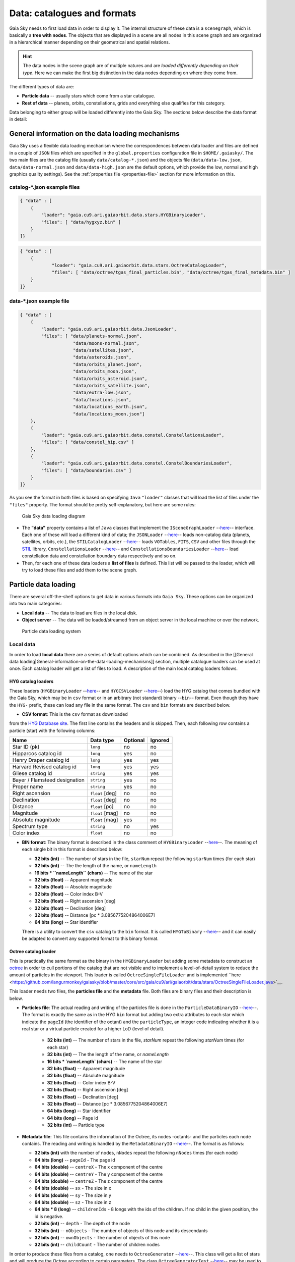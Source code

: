Data: catalogues and formats
****************************

Gaia Sky needs to first load data in order to display it. The internal
structure of these data is a ``scenegraph``, which is basically a **tree
with nodes**. The objects that are displayed in a scene are all nodes in
this scene graph and are organized in a hierarchical manner depending on
their geometrical and spatial relations.

.. hint:: The data nodes in the scene graph are of multiple natures and are *loaded differently depending on their type*. Here we can make the first big distinction in the data nodes depending on where they come from.

The different types of data are:

- **Particle data** -- usually stars which come from a star catalogue.
- **Rest of data** -- planets, orbits, constellations, grids and everything else qualifies for this category.

Data belonging to either group will be loaded differently into the Gaia
Sky. The sections below describe the data format in detail:

General information on the data loading mechanisms
==================================================

Gaia Sky uses a flexible data loading mechanism where the
correspondences between data loader and files are defined in a couple of
``JSON`` files which are specified in the ``global.properties``
configuration file in ``$HOME/.gaiasky/``. The two main files are the
catalog file (usually ``data/catalog-*.json``) and the objects file
(``data/data-low.json``, ``data/data-normal.json`` and
``data/data-high.json`` are the default options, which provide the low,
normal and high graphics quality settings). See the :ref:`properties file <properties-file>` section for more information on this.

catalog-\*.json example files
-----------------------------

.. code:: json

    { "data" : [
        {
            "loader": "gaia.cu9.ari.gaiaorbit.data.stars.HYGBinaryLoader",
            "files": [ "data/hygxyz.bin" ]
        }
    ]}

.. code:: json

    { "data" : [
    	{
    		"loader": "gaia.cu9.ari.gaiaorbit.data.stars.OctreeCatalogLoader",
    		"files": [ "data/octree/tgas_final_particles.bin", "data/octree/tgas_final_metadata.bin" ]
    	}
    ]}


data-\*.json example file
-------------------------

.. code:: json

    { "data" : [
        {
            "loader": "gaia.cu9.ari.gaiaorbit.data.JsonLoader",
            "files": [ "data/planets-normal.json",
                        "data/moons-normal.json",
                        "data/satellites.json",
                        "data/asteroids.json",
                        "data/orbits_planet.json",
                        "data/orbits_moon.json",
                        "data/orbits_asteroid.json",
                        "data/orbits_satellite.json",
                        "data/extra-low.json",
                        "data/locations.json",
                        "data/locations_earth.json",
                        "data/locations_moon.json"]
        },
        {
            "loader": "gaia.cu9.ari.gaiaorbit.data.constel.ConstellationsLoader",
            "files": [ "data/constel_hip.csv" ]
        },
        {
            "loader": "gaia.cu9.ari.gaiaorbit.data.constel.ConstelBoundariesLoader",
            "files": [ "data/boundaries.csv" ]
        }
    ]}

As you see the format in both files is based on specifying ``Java``
``"loader"`` classes that will load the list of files under the
``"files"`` property. The format should be pretty self-explanatory, but
here are some rules:

.. figure:: img/gs_top_level.png
   :alt: Gaia Sky data loading diagram

   Gaia Sky data loading diagram

-  The **"data"** property contains a list of ``Java`` classes that
   implement the
   ``ISceneGraphLoader`` --`here <https://github.com/langurmonkey/gaiasky/blob/master/core/src/gaia/cu9/ari/gaiaorbit/data/ISceneGraphLoader.java>`__--
   interface. Each one of these will load a different kind of data; the
   ``JSONLoader`` --`here <https://github.com/langurmonkey/gaiasky/blob/master/core/src/gaia/cu9/ari/gaiaorbit/data/JsonLoader.java>`__--
   loads non-catalog data (planets, satellites, orbits, etc.), the
   ``STILCatalogLoader`` --`here <https://github.com/langurmonkey/gaiasky/blob/master/desktop/src/gaia/cu9/ari/gaiaorbit/data/stars/STILCatalogLoader.java>`__--
   loads ``VOTables``, ``FITS``, ``CSV`` and other files through the
   `STIL <http://www.star.bristol.ac.uk/~mbt/stil/>`__ library,
   ``ConstellationsLoader`` --`here <https://github.com/langurmonkey/gaiasky/blob/master/core/src/gaia/cu9/ari/gaiaorbit/data/constel/ConstellationsLoader.java>`__--
   and
   ``ConstellationsBoundariesLoader`` --`here <https://github.com/langurmonkey/gaiasky/blob/master/core/src/gaia/cu9/ari/gaiaorbit/data/constel/ConstelBoundariesLoader.java>`__--
   load constellation data and constellation boundary data respectively
   and so on.
-  Then, for each one of these data loaders a **list of files** is
   defined. This list will be passed to the loader, which will try to
   load these files and add them to the scene graph.

Particle data loading
=====================

There are several off-the-shelf options to get data in various formats
into ``Gaia Sky``. These options can be organized into two main
categories:

-  **Local data** -- The data to load are files in the local disk.
-  **Object server** -- The data will be loaded/streamed from an object
   server in the local machine or over the network.

.. figure:: img/catalog-loading.png
   :alt: Particle data loading system

   Particle data loading system

Local data
----------

In order to load **local data** there are a series of default options
which can be combined. As described in the [[General data
loading\|General-information-on-the-data-loading-mechanisms]] section,
multiple catalogue loaders can be used at once. Each catalog loader will
get a list of files to load. A description of the main local catalog
loaders follows.

HYG catalog loaders
~~~~~~~~~~~~~~~~~~~

These loaders
(``HYGBinaryLoader`` --`here <https://github.com/langurmonkey/gaiasky/blob/master/core/src/gaia/cu9/ari/gaiaorbit/data/stars/HYGBinaryLoader.java>`__--
and
``HYGCSVLoader`` --`here <https://github.com/langurmonkey/gaiasky/blob/master/core/src/gaia/cu9/ari/gaiaorbit/data/stars/HYGCSVLoader.java>`__--)
load the HYG catalog that comes bundled with the Gaia Sky, which may
be in ``csv`` format or in an arbitrary (not standard) binary --``bin``--
format. Even though they have the ``HYG-`` prefix, these can load any
file in the same format. The ``csv`` and ``bin`` formats are described
below.

- **CSV format**: This is the ``csv`` format as downloaded

from the `HYG Database site <http://www.astronexus.com/hyg>`__. The
first line contains the headers and is skipped. Then, each following row
contains a particle (star) with the following columns:

+---------------------------------+-------------------+------------+-----------+
| Name                            | Data type         | Optional   | Ignored   |
+=================================+===================+============+===========+
| Star ID (pk)                    | ``long``          | no         | no        |
+---------------------------------+-------------------+------------+-----------+
| Hipparcos catalog id            | ``long``          | yes        | no        |
+---------------------------------+-------------------+------------+-----------+
| Henry Draper catalog id         | ``long``          | yes        | yes       |
+---------------------------------+-------------------+------------+-----------+
| Harvard Revised catalog id      | ``long``          | yes        | yes       |
+---------------------------------+-------------------+------------+-----------+
| Gliese catalog id               | ``string``        | yes        | yes       |
+---------------------------------+-------------------+------------+-----------+
| Bayer / Flamsteed designation   | ``string``        | yes        | no        |
+---------------------------------+-------------------+------------+-----------+
| Proper name                     | ``string``        | yes        | no        |
+---------------------------------+-------------------+------------+-----------+
| Right ascension                 | ``float`` [deg]   | no         | no        |
+---------------------------------+-------------------+------------+-----------+
| Declination                     | ``float`` [deg]   | no         | no        |
+---------------------------------+-------------------+------------+-----------+
| Distance                        | ``float`` [pc]    | no         | no        |
+---------------------------------+-------------------+------------+-----------+
| Magnitude                       | ``float`` [mag]   | no         | no        |
+---------------------------------+-------------------+------------+-----------+
| Absolute magnitude              | ``float`` [mag]   | yes        | no        |
+---------------------------------+-------------------+------------+-----------+
| Spectrum type                   | ``string``        | no         | yes       |
+---------------------------------+-------------------+------------+-----------+
| Color index                     | ``float``         | no         | no        |
+---------------------------------+-------------------+------------+-----------+

-  **BIN format**: The binary format is described in the class comment of ``HYGBinaryLoader`` --`here <https://github.com/langurmonkey/gaiasky/blob/master/core/src/gaia/cu9/ari/gaiaorbit/data/stars/HYGBinaryLoader.java>`__--. The meaning of each single bit in this format is described below:

   -  **32 bits (int)** -- The number of stars in the file, ``starNum`` repeat the following ``starNum`` times (for each star)
   -  **32 bits (int)** -- The the length of the name, or ``nameLength``
   -  **16 bits \* ``nameLength`` (chars)** -- The name of the star
   -  **32 bits (float)** -- Apparent magnitude
   -  **32 bits (float)** -- Absolute magnitude
   -  **32 bits (float)** -- Color index B-V
   -  **32 bits (float)** -- Right ascension [deg]
   -  **32 bits (float)** -- Declination [deg]
   -  **32 bits (float)** -- Distance [pc \* 3.0856775204864006E7]
   -  **64 bits (long)** -- Star identifier


   There is a utility to convert the ``csv`` catalog to the ``bin`` format. It is called ``HYGToBinary`` --`here <https://github.com/langurmonkey/gaiasky/blob/master/desktop/src/gaia/cu9/ari/gaiaorbit/data/HYGToBinary.java>`__-- and it can easily be adapted to convert any supported format to this binary format.

Octree catalog loader
~~~~~~~~~~~~~~~~~~~~~

This is practically the same format as the binary in the
``HYGBinaryLoader`` but adding some metadata to construct an
`octree <http://en.wikipedia.org/wiki/Octree>`__ in order to cull
portions of the catalog that are not visible and to implement a
level-of-detail system to reduce the amount of particles in the
viewport. 
This loader is called ``OctreeSingleFileLoader`` and is implemented ``here <https://github.com/langurmonkey/gaiasky/blob/master/core/src/gaia/cu9/ari/gaiaorbit/data/stars/OctreeSingleFileLoader.java>`__. 

This loader needs two files, the **particles file** and the
**metadata** file. Both files are binary files and their description is
below.

- **Particles file**: The actual reading and writing of the particles file is done in the ``ParticleDataBinaryIO`` --`here <https://github.com/langurmonkey/gaiasky/blob/master/core/src/gaia/cu9/ari/gaiaorbit/data/octreegen/ParticleDataBinaryIO.java>`__--. The format is exactly the same as in the HYG ``bin`` format but adding two extra attributes to each star which indicate the ``pageId`` (the identifier of the octant) and the ``particleType``, an integer code indicating whether it is a real star or a virtual particle created for a higher LoD (level of detail).

    - **32 bits (int)** -- The number of stars in the file, `starNum` repeat the following `starNum` times (for each star)
    - **32 bits (int)** -- The the length of the name, or `nameLength`
    - **16 bits * `nameLength` (chars)** -- The name of the star
    - **32 bits (float)** -- Apparent magnitude
    - **32 bits (float)** -- Absolute magnitude
    - **32 bits (float)** -- Color index B-V
    - **32 bits (float)** -- Right ascension [deg]
    - **32 bits (float)** -- Declination [deg]
    - **32 bits (float)** -- Distance [pc * 3.0856775204864006E7]
    - **64 bits (long)** -- Star identifier
    - **64 bits (long)** -- Page id
    - **32 bits (int)** -- Particle type

-  **Metadata file**: This file contains the information of the Octree,
   its nodes -octants- and the particles each node contains. The reading
   and writing is handled by the
   ``MetadataBinaryIO`` --`here <https://github.com/langurmonkey/gaiasky/blob/master/core/src/gaia/cu9/ari/gaiaorbit/data/octreegen/MetadataBinaryIO.java>`__--.
   The format is as follows:

   -  **32 bits (int)** with the number of nodes, ``nNodes`` repeat the following ``nNodes`` times (for each node)
   -  **64 bits (long)** -- ``pageId`` - The page id
   -  **64 bits (double)** -- ``centreX`` - The x component of the centre
   -  **64 bits (double)** -- ``centreY`` - The y component of the centre
   -  **64 bits (double)** -- ``centreZ`` - The z component of the centre
   -  **64 bits (double)** -- ``sx`` - The size in x
   -  **64 bits (double)** -- ``sy`` - The size in y
   -  **64 bits (double)** -- ``sz`` - The size in z
   -  **64 bits \* 8 (long)** -- ``childrenIds`` - 8 longs with the ids
      of the children. If no child in the given position, the id is
      negative.
   -  **32 bits (int)** -- ``depth`` - The depth of the node
   -  **32 bits (int)** -- ``nObjects`` - The number of objects of this
      node and its descendants
   -  **32 bits (int)** -- ``ownObjects`` - The number of objects of this
      node
   -  **32 bits (int)** -- ``childCount`` - The number of children nodes

In order to produce these files from a catalog, one needs to
``OctreeGenerator`` --`here <https://github.com/langurmonkey/gaiasky/blob/master/core/src/gaia/cu9/ari/gaiaorbit/data/octreegen/OctreeGenerator.java>`__--.
This class will get a list of stars and will produce the Octree
according to certain parameters. The class
``OctreeGeneratorTest`` --`here <https://github.com/langurmonkey/gaiasky/blob/master/desktop/src/gaia/cu9/ari/gaiaorbit/data/OctreeGeneratorTest.java>`__--
may be used to read a catalog from a file, generate the octree and write
both the particles and the metadata files back to a file.

Octree catalog loader (multifile)
~~~~~~~~~~~~~~~~~~~~~~~~~~~~~~~~~

There is a version of the Octree catalog loader specially designed for very large datasets. This version
does not load everything at startup. It needs the catalog to be organised into several files, each one corresponding to 
a particluar octree node. This is an option in the `OctreeGeneratorTest <https://github.com/langurmonkey/gaiasky/blob/master/desktop/src/gaia/cu9/ari/gaiaorbit/data/OctreeGeneratorTest.java>`__.
Back to the loader, it can pre-load files down to a certain depth level; the rest of the
files will be loaded when needed and unloaded if necessary. This way the data is being streamed from disk
to the main memory as the user explores the dataset.
This loader is called ``OctreeMultiFileLoader`` and is implemented ``here <https://github.com/langurmonkey/gaiasky/blob/master/core/src/gaia/cu9/ari/gaiaorbit/data/stars/OctreeMultiFileLoader.java>`__. 

STIL catalog loader
~~~~~~~~~~~~~~~~~~~

As of version ``v0.704`` the Gaia Sky supports all formats supported
by the ``STIL`` `library <http://www.star.bristol.ac.uk/~mbt/stil/>`__.
Since the data held by the formats supported by ``STIL`` is not of a
unique nature, this catalog loader makes a series of assumptions:

-  Positional information exists in the source file (spherical/cartesian
   equatorial/galactic coordinates are accepted, correspoding to the
   ``ucd``\ s ``pos.eq.*`` and ``pos.galactic.*``, where the ``*`` can
   be ``ra``, ``dec``, ``glat``, ``glon``, ``x``, ``y`` and ``z``).
-  Apparent magnitude data in at least one filter exists
   (``phot.mag;em.opt.*``, where ``*`` can be ``V``, ``B``, ``I`` or
   ``R``).
-  Absolute magnitude data is not required but always welcome
   (``phys.magAbs;em.opt.*``).
-  B-V color index is present (corresponding to the ``ucd``
   ``phot.color;em.opt.B;em.opt.V``). More colors will be supported
   soon.
-  If ``meta.id`` and/or ``meta.id;meta.main`` are present, they are
   used as name and identifier of the stars respectively. Otherwise, a
   random name and identifier are generated and assigned.

Object server
-------------

Not implemented yet.

Non-particle data: Planets, Moons, Asteroids, etc.
==================================================

Most of the entities and celestial bodies that are not stars in the Gaia
Sky scene are defined in a series of ``json`` files and are loaded
using the
``JsonLoader`` --`here <https://github.com/langurmonkey/gaiasky/blob/master/core/src/gaia/cu9/ari/gaiaorbit/data/JsonLoader.java>`__--.
The format is very flexible and loosely matches the underneath data
model, which is a scene graph tree.

Top-level objects
-----------------

All objects in the ``json`` files must have at least the following 5
properties: - ``name``: The name of the object. - ``color``: The colour
of the object. This will translate to the line colour in orbits, to the
colour of the point for planets when they are far away and to the colour
of the grid in grids.

- ``ct`` -- The ``ComponentType`` --`here <https://github.com/langurmonkey/gaiasky/blob/master/core/src/gaia/cu9/ari/gaiaorbit/render/SceneGraphRenderer.java#L59>`__--. This is basically a ``string`` that will be matched to the entity type in ``ComponentType`` enum. Valid component types are ``Stars``, ``Planets``, ``Moons``, ``Satellites``, ``Atmospheres``, ``Constellations``, etc.
- ``impl`` -- The package and class name of the implementing class. - ``parent``: The name of the parent entity.

Additionally, different types of entities accept different additional
parameters which are matched to the model using reflection. Here are
some examples of these parameters:

-  ``size`` -- The size of the entity, usually the radius in ``km``.
-  ``appmag`` -- The apparent magnitude.
-  ``absmag`` -- The absolute magnitude.

Below is an example of a simple entity, the equatorial grid:

.. code:: json

    {
        "name" : "Equatorial grid",
        "color" : [1.0, 0.0, 0.0, 0.5],
        "size" : 1.2e12,
        "ct" : "Equatorial",

        "parent" : "Universe",
        "impl" : "gaia.cu9.ari.gaiaorbit.scenegraph.Grid"
    }

Planets, moons, asteroids and all rigid bodies
----------------------------------------------

Planets, moons and asteroids all use the model object
``Planet`` -`here <https://github.com/langurmonkey/gaiasky/blob/master/core/src/gaia/cu9/ari/gaiaorbit/scenegraph/Planet.java>`__-.
This provides a series of utilities that make their ``json``
specifications look similar.

Coordinates
~~~~~~~~~~~

Within the ``coordinates`` object one specifies how to get the
positional data of the entity given a time. This object contains a
reference to the implementation class (which must implement
``IBodyCoordinates`` -`here <https://github.com/langurmonkey/gaiasky/blob/master/core/src/gaia/cu9/ari/gaiaorbit/util/coord/IBodyCoordinates.java>`__-)
and the necessary parameters to initialize it. There are currently a
bunch of implementations that can be of use:

-  ``OrbitLintCoordinates`` -- The coordinates of the object are linearly
   interpolated using the data of its orbit, which is defined in a
   separated entity. See the
   [[Orbits\|Non-particle-data-loading#orbits]] section for more info.
   The ``name`` of the orbit entity must be given. For instance, the
   Hygieia moon uses orbit coordinates.

  .. code:: json

      json   "coordinates" : {
        "impl" : "gaia.cu9.ari.gaiaorbit.util.coord.OrbitLintCoordinates",
        "orbitname" : "Hygieia orbit"
      }

- ``StaticCoordinates`` -- For entities that never move. A position is required. For instance, the Milky Way object uses static coordinates:

  .. code:: json

      json   "coordinates" : {
        "impl" : "gaia.cu9.ari.gaiaorbit.util.coord.StaticCoordinates",
        "position" : [-2.1696166830918058e+17, -1.2574136144478805e+17, -1.8981686396725044e+16]
      }

- ``AbstractVSOP87`` -- Used for the major planets, these coordinates

implement the ``VSOP87`` algorithms. Only the implementation is needed.
For instance, the Earth uses these coordinates.

  .. code:: json

      json   "coordinates" : {
        "impl" : "gaia.cu9.ari.gaiaorbit.util.coord.vsop87.EarthVSOP87"
      }

- ``GaiaCoordinates`` -- Special coordinates for Gaia.

- ``MoonAACoordinates`` -- Special coordinates for the moon using the algorithm described in the book Astronomical Algorithms by Jean Meeus.

Rotation
~~~~~~~~

The ``rotation`` object describes, as you may imagine, the rigid
rotation of the body in question. A rotation is described by the
following parameters:

- ``period`` -- The rotation period in hours.
- ``axialtilt`` -- The axial tilt is the angle between the equatorial plane of the body and its orbital plane. In degrees.
- ``inclination`` -- The inclination is the angle between the orbital plane and the ecliptic. In degrees.
- ``ascendingnode`` -- The ascending node in degrees.
- ``meridianangle`` -- The meridian angle in degrees.

For instance, the rotation of Mars:

.. code:: json

    "rotation": {
        // In hours
        "period" : 24.622962156,
        // Angle between equatorial plane and orbital plane
        "axialtilt" : 25.19,
        // Inclination of orbit plane with respect to ecliptic
        "inclination" : 1.850,
        "ascendingnode" : 47.68143,
        "meridianangle" : 176.630
    }

Model
~~~~~

This object describes the model which must be used to represent the
entity. Models can have two origins: - They may come from a **3D model
file**. In this case, you just need to specify the file.

.. code:: json

    json   "model": {
      "args" : [true],
      "model" : "data/models/gaia/gaia.g3db"
    }

-  They may be **generated on the fly**. In this case, you need to
   specify the type of model, a series of parameters and the texture or
   textures.

.. code:: json

    json   "model": {
      "args" : [true],
      "type" : "sphere",
      "params" : {
        "quality" : 180,
        "diameter" : 1.0,
        "flip" : false
        },
      "texture" : {
        "base" : "data/tex/earth.jpg",
        "specular" : "data/tex/earth-specular.jpg",
        "normal" : "data/tex/earth-normal-4k.jpg",
        "night" : "data/tex/earth-night-2k.jpg"
      }
    }

- ``type`` -- The type of model. Possible values are ``sphere``, ``disc``, ``cylinder`` and ``ring``.
- ``params`` -- Parameters of the model. This depends on the type. The ``quality`` is the number of both horizontal and vertical divisions. The ``diameter`` is the diameter of the model and ``flip`` indicates whether the normals should be flipped to face outwards. The ``ring`` type also accepts ``innerradius`` and ``outerradius``.
- ``texture`` -- Indicates the texture or textures to apply. The ``base`` texture is the one applied in normal conditions. The ``specular`` is the specular map to produce specular reflections. The ``normal`` is a normal map to produce extra detail in the lighting. The ``night`` is the texture applied to the part of the model in the shade.

Atmosphere
~~~~~~~~~~

Planet atmospheres can also be defined using this object. The
``atmosphere`` object gets a number of physical quantities that are fed
in the atmospheric scattering algorithm (`Sean O'Neil, GPU
Gems <http://http.developer.nvidia.com/GPUGems2/gpugems2_chapter16.html>`__).

.. code:: json

    "atmosphere" : {
        "size" : 6600.0,
        "wavelengths" : [0.650, 0.570, 0.475],
        "m_Kr" : 0.0025,
        "m_Km" : 0.001,

        "params" : {
            "quality" : 180,
            // Atmosphere diameters are always 2
            "diameter" : 2.0,
            "flip" : true
        }
    }

Orbits
------

When we talk about orbits in this context we talk about orbit lines. In
the Gaia Sky orbit lines may be created from two different sources.
The sources are used by a class implementing the
``IOrbitDataProvider`` --`here <https://github.com/langurmonkey/gaiasky/blob/master/core/src/gaia/cu9/ari/gaiaorbit/data/orbit/IOrbitDataProvider.java>`__--
interface, which is also specified in ther ``orbit`` object.

- An **orbit data file**. In this case, the orbit data provider is ``OrbitFileDataProvider``.
- The **orbital elements**, where the orbit data provider is ``OrbitalParametersProvider``.

If the orbit is pre-sampled it comes from an **orbit data file**. In the
Gaia Sky the orbits of all major planets are pre-sampled, as well as
the orbit of Gaia. For instance, the orbit of **Venus**.

.. code:: json

    {
        "name" : "Venus orbit",
        "color" : [1.0, 1.0, 1.0, 0.55],
        "ct" : "Orbits",

        "parent" : "Sol",
        "impl" : "gaia.cu9.ari.gaiaorbit.scenegraph.Orbit",
        "provider" : "gaia.cu9.ari.gaiaorbit.data.orbit.OrbitFileDataProvider",

        "orbit" : {
            "source" : "data/orb.VENUS.dat",
        }
    }

If you prefer to define the orbit using the `orbital
elements <http://en.wikipedia.org/wiki/Orbital_elements>`__, you need to
specify these parameters in the ``orbit`` object. For example, the orbit
of **Phobos**.

.. code:: json

    {
        "name" : "Phobos orbit",
        "color" : [0.7, 0.7, 1.0, 0.4],
        "ct" : "Orbits",

        "parent" : "Mars",
        "impl" : "gaia.cu9.ari.gaiaorbit.scenegraph.Orbit",
        "provider" : "gaia.cu9.ari.gaiaorbit.data.orbit.OrbitalParametersProvider",

        "orbit" : {
            // In days
            "period" : 0.31891023,
            // 2010 Jan 1 12:00
            "epoch" : 2455198,
            "semimajoraxis" : 9377.2,
            "eccentricity" : 0.0151,
            // Inclination of orbit with respect to the planet's Equator
            "inclination" : 1.082,
            "ascendingnode" : 16.946,
            "argofpericenter" : 157.116,
            "meananomaly" : 241.138
        }
    }

Grids and other special objects
-------------------------------

There are a last family of objects which do not fall in any of the
previous categories. These are grids and other objects such as the Milky
Way (inner and outer parts). These objects usually have a special
implementation and specific parameters, so they are a good example of
how to implement new objects.

.. code:: json

    {
        "name" : "Galactic grid",
        "color" : [0.3, 0.5, 1.0, 0.5],
        "size" : 1.4e12,
        "ct" : Galactic,
        "transformName" : equatorialToGalactic,

        "parent" : "Universe",
        "impl" : "gaia.cu9.ari.gaiaorbit.scenegraph.Grid"
    }

For example, the grids accept a parameter ``transformName``, which
specifies the geometric transform to use. In the case of the galactic
grid, we need to use the ``equatorialToGalactic`` transform to have the
grid correctly positioned in the celestial sphere.

Creating your own catalogue loaders
===================================

In order to create a loader for your catalogue, one only needs to
provide an implementation to the
``ISceneGraphLoader`` --`here <https://github.com/langurmonkey/gaiasky/blob/master/core/src/gaia/cu9/ari/gaiaorbit/data/ISceneGraphLoader.java>`__--
interface.

.. code:: java

    public interface ISceneGraphLoader {
      public List<? extends SceneGraphNode> loadData() throws FileNotFoundException;
      public void initialize(String[] files) throws RuntimeException;
    }

The main method to implement is
``List<? extends SceneGraphNode> loadData()`` --`here <https://github.com/langurmonkey/gaiasky/blob/master/core/src/gaia/cu9/ari/gaiaorbit/data/ISceneGraphLoader.java#L10>`__--,
which must return a list of elements that extend ``SceneGraphNode``,
usually ``Star``\ s.

But how do we know which file to load? You need to create a
``catalog-*.json`` file, add your loader there and create the properties
you desire. Usually, there is a property called ``files`` which contains
a list of files to load. Once you've done that, implement the
``initialize(String[])`` --`here <https://github.com/langurmonkey/gaiasky/blob/master/core/src/gaia/cu9/ari/gaiaorbit/data/ISceneGraphLoader.java#L12>`__--
method knowing that all the properties defined in the ``catalog-*.json``
file with your catalogue loader as a prefix will be passed in the
``Properties p`` object without prefix.

Also, you will need to connect this new catalog file with the Gaia Sky
configuration so that it is loaded at startup. To do so, locate your
``global.properties`` file (usually under ``$HOME/.gaiasky/``) and
update the property ``data.json.catalog`` with your catalog json file.

Add your implementing ``jar`` file to the ``classpath`` and you are good
to go.

Take a look at already implemented catalogue loaders such as the
``OctreeCatalogLoader`` --`here <https://github.com/langurmonkey/gaiasky/blob/master/core/src/gaia/cu9/ari/gaiaorbit/data/stars/OctreeCatalogLoader.java>`__--
to see how it works.

Loading data using scripts
==========================

Data can also be loaded at any time from a ``Python`` script.

TODO
